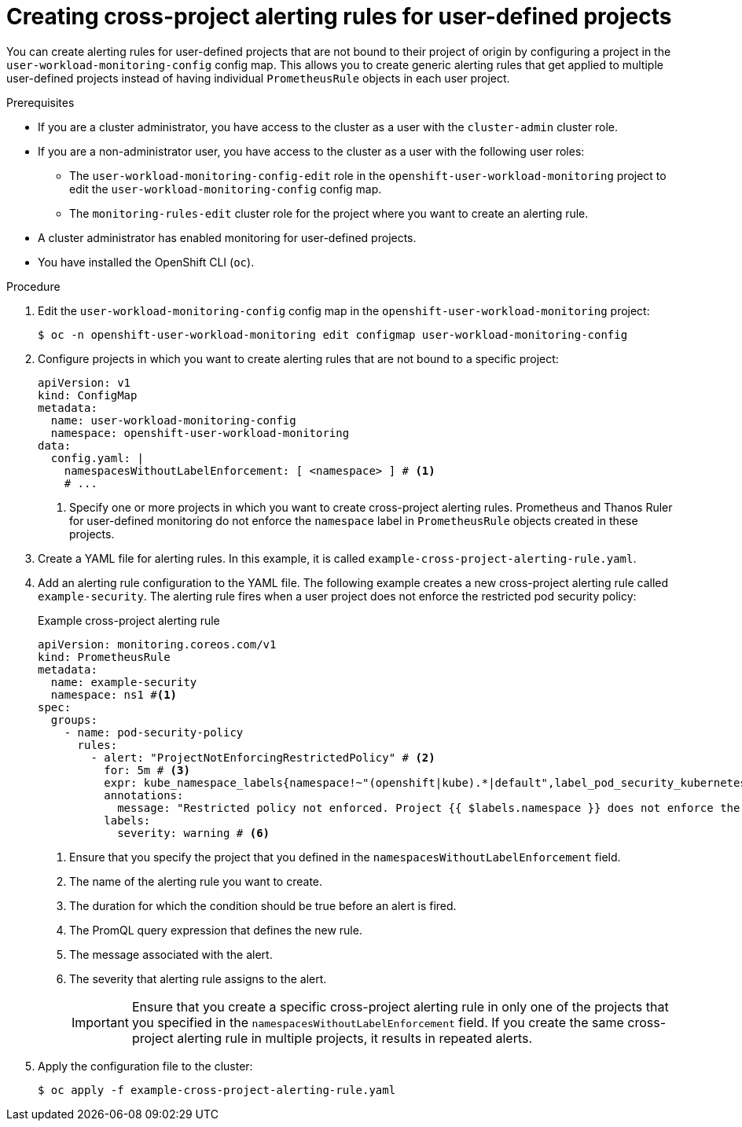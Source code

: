 // Module included in the following assemblies:
//
// * observability/monitoring/managing-alerts.adoc

:_mod-docs-content-type: PROCEDURE
[id="creating-cross-project-alerting-rules-for-user-defined-projects_{context}"]
= Creating cross-project alerting rules for user-defined projects

You can create alerting rules for user-defined projects that are not bound to their project of origin by configuring a project in the `user-workload-monitoring-config` config map. This allows you to create generic alerting rules that get applied to multiple user-defined projects instead of having individual `PrometheusRule` objects in each user project.

.Prerequisites

ifndef::openshift-dedicated,openshift-rosa[]
* If you are a cluster administrator, you have access to the cluster as a user with the `cluster-admin` cluster role.
* If you are a non-administrator user, you have access to the cluster as a user with the following user roles:
** The `user-workload-monitoring-config-edit` role in the `openshift-user-workload-monitoring` project to edit the `user-workload-monitoring-config` config map.
** The `monitoring-rules-edit` cluster role for the project where you want to create an alerting rule.
* A cluster administrator has enabled monitoring for user-defined projects.
endif::openshift-dedicated,openshift-rosa[]
ifdef::openshift-dedicated,openshift-rosa[]
* You have access to the cluster as a user with the `dedicated-admin` role.
+
[NOTE]
====
If you are a non-administrator user, you can still create cross-project alerting rules if you have the `monitoring-rules-edit` cluster role for the project where you want to create an alerting rule. However, that project needs to be configured in the `user-workload-monitoring-config` config map under the `namespacesWithoutLabelEnforcement` property, which can be done only by cluster administrators.
====
* The `user-workload-monitoring-config` `ConfigMap` object exists. This object is created by default when the cluster is created.
endif::openshift-dedicated,openshift-rosa[]
* You have installed the OpenShift CLI (`oc`).

.Procedure

. Edit the `user-workload-monitoring-config` config map in the `openshift-user-workload-monitoring` project:
+
[source,terminal]
----
$ oc -n openshift-user-workload-monitoring edit configmap user-workload-monitoring-config
----

. Configure projects in which you want to create alerting rules that are not bound to a specific project:
+
[source,yaml]
----
apiVersion: v1
kind: ConfigMap
metadata:
  name: user-workload-monitoring-config
  namespace: openshift-user-workload-monitoring
data:
  config.yaml: |
    namespacesWithoutLabelEnforcement: [ <namespace> ] # <1>
    # ...
----
<1> Specify one or more projects in which you want to create cross-project alerting rules. Prometheus and Thanos Ruler for user-defined monitoring do not enforce the `namespace` label in `PrometheusRule` objects created in these projects.

. Create a YAML file for alerting rules. In this example, it is called `example-cross-project-alerting-rule.yaml`.

. Add an alerting rule configuration to the YAML file.
The following example creates a new cross-project alerting rule called `example-security`. The alerting rule fires when a user project does not enforce the restricted pod security policy:
+
.Example cross-project alerting rule
[source,yaml]
----
apiVersion: monitoring.coreos.com/v1
kind: PrometheusRule
metadata:
  name: example-security
  namespace: ns1 #<1>
spec:
  groups:
    - name: pod-security-policy
      rules:
        - alert: "ProjectNotEnforcingRestrictedPolicy" # <2>
          for: 5m # <3>
          expr: kube_namespace_labels{namespace!~"(openshift|kube).*|default",label_pod_security_kubernetes_io_enforce!="restricted"} # <4>
          annotations:
            message: "Restricted policy not enforced. Project {{ $labels.namespace }} does not enforce the restricted pod security policy." #<5>
          labels:
            severity: warning # <6>
----
<1> Ensure that you specify the project that you defined in the `namespacesWithoutLabelEnforcement` field.
<2> The name of the alerting rule you want to create.
<3> The duration for which the condition should be true before an alert is fired.
<4> The PromQL query expression that defines the new rule.
<5> The message associated with the alert.
<6> The severity that alerting rule assigns to the alert.
+
[IMPORTANT]
====
Ensure that you create a specific cross-project alerting rule in only one of the projects that you specified in the `namespacesWithoutLabelEnforcement` field.
If you create the same cross-project alerting rule in multiple projects, it results in repeated alerts.
====

. Apply the configuration file to the cluster:
+
[source,terminal]
----
$ oc apply -f example-cross-project-alerting-rule.yaml
----
